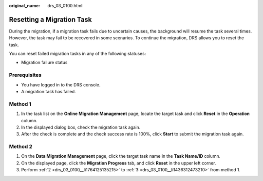 :original_name: drs_03_0100.html

.. _drs_03_0100:

Resetting a Migration Task
==========================

During the migration, if a migration task fails due to uncertain causes, the background will resume the task several times. However, the task may fail to be recovered in some scenarios. To continue the migration, DRS allows you to reset the task.

You can reset failed migration tasks in any of the following statuses:

-  Migration failure status

Prerequisites
-------------

-  You have logged in to the DRS console.
-  A migration task has failed.

Method 1
--------

#. In the task list on the **Online Migration Management** page, locate the target task and click **Reset** in the **Operation** column.

#. .. _drs_03_0100__li1764125135215:

   In the displayed dialog box, check the migration task again.

#. .. _drs_03_0100__li1436312473210:

   After the check is complete and the check success rate is 100%, click **Start** to submit the migration task again.

Method 2
--------

#. On the **Data Migration Management** page, click the target task name in the **Task Name/ID** column.
#. On the displayed page, click the **Migration Progress** tab, and click **Reset** in the upper left corner.
#. Perform :ref:`2 <drs_03_0100__li1764125135215>` to :ref:`3 <drs_03_0100__li1436312473210>` from method 1.
